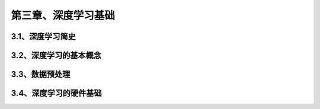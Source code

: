 第三章、深度学习基础
=======================================================================

3.1、深度学习简史
---------------------------------------------------------------------
3.2、深度学习的基本概念
---------------------------------------------------------------------
3.3、数据预处理
---------------------------------------------------------------------
3.4、深度学习的硬件基础
---------------------------------------------------------------------

